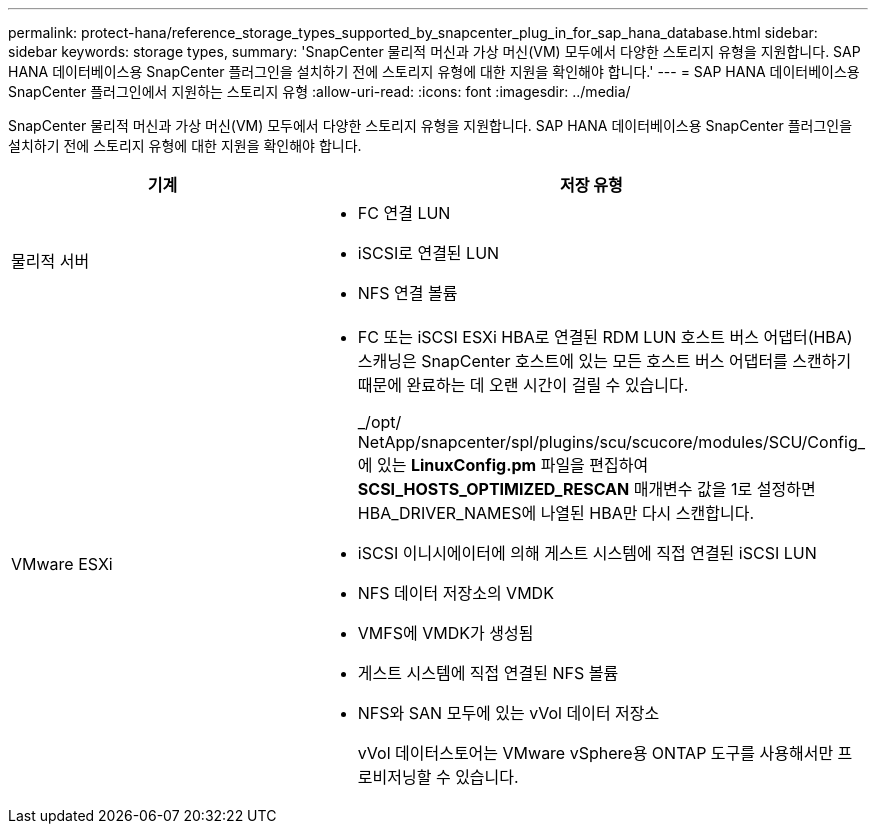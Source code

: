 ---
permalink: protect-hana/reference_storage_types_supported_by_snapcenter_plug_in_for_sap_hana_database.html 
sidebar: sidebar 
keywords: storage types, 
summary: 'SnapCenter 물리적 머신과 가상 머신(VM) 모두에서 다양한 스토리지 유형을 지원합니다.  SAP HANA 데이터베이스용 SnapCenter 플러그인을 설치하기 전에 스토리지 유형에 대한 지원을 확인해야 합니다.' 
---
= SAP HANA 데이터베이스용 SnapCenter 플러그인에서 지원하는 스토리지 유형
:allow-uri-read: 
:icons: font
:imagesdir: ../media/


[role="lead"]
SnapCenter 물리적 머신과 가상 머신(VM) 모두에서 다양한 스토리지 유형을 지원합니다.  SAP HANA 데이터베이스용 SnapCenter 플러그인을 설치하기 전에 스토리지 유형에 대한 지원을 확인해야 합니다.

|===
| 기계 | 저장 유형 


 a| 
물리적 서버
 a| 
* FC 연결 LUN
* iSCSI로 연결된 LUN
* NFS 연결 볼륨




 a| 
VMware ESXi
 a| 
* FC 또는 iSCSI ESXi HBA로 연결된 RDM LUN 호스트 버스 어댑터(HBA) 스캐닝은 SnapCenter 호스트에 있는 모든 호스트 버스 어댑터를 스캔하기 때문에 완료하는 데 오랜 시간이 걸릴 수 있습니다.
+
_/opt/ NetApp/snapcenter/spl/plugins/scu/scucore/modules/SCU/Config_에 있는 *LinuxConfig.pm* 파일을 편집하여 *SCSI_HOSTS_OPTIMIZED_RESCAN* 매개변수 값을 1로 설정하면 HBA_DRIVER_NAMES에 나열된 HBA만 다시 스캔합니다.

* iSCSI 이니시에이터에 의해 게스트 시스템에 직접 연결된 iSCSI LUN
* NFS 데이터 저장소의 VMDK
* VMFS에 VMDK가 생성됨
* 게스트 시스템에 직접 연결된 NFS 볼륨
* NFS와 SAN 모두에 있는 vVol 데이터 저장소
+
vVol 데이터스토어는 VMware vSphere용 ONTAP 도구를 사용해서만 프로비저닝할 수 있습니다.



|===